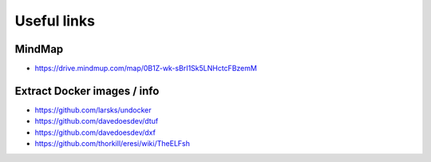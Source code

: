 Useful links
============

MindMap
-------

- https://drive.mindmup.com/map/0B1Z-wk-sBrI1Sk5LNHctcFBzemM

Extract Docker images / info
----------------------------

- https://github.com/larsks/undocker
- https://github.com/davedoesdev/dtuf
- https://github.com/davedoesdev/dxf
- https://github.com/thorkill/eresi/wiki/TheELFsh
